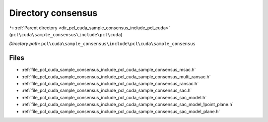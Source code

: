 .. _dir_pcl_cuda_sample_consensus_include_pcl_cuda_sample_consensus:


Directory consensus
===================


|exhale_lsh| :ref:`Parent directory <dir_pcl_cuda_sample_consensus_include_pcl_cuda>` (``pcl\cuda\sample_consensus\include\pcl\cuda``)

.. |exhale_lsh| unicode:: U+021B0 .. UPWARDS ARROW WITH TIP LEFTWARDS

*Directory path:* ``pcl\cuda\sample_consensus\include\pcl\cuda\sample_consensus``


Files
-----

- :ref:`file_pcl_cuda_sample_consensus_include_pcl_cuda_sample_consensus_msac.h`
- :ref:`file_pcl_cuda_sample_consensus_include_pcl_cuda_sample_consensus_multi_ransac.h`
- :ref:`file_pcl_cuda_sample_consensus_include_pcl_cuda_sample_consensus_ransac.h`
- :ref:`file_pcl_cuda_sample_consensus_include_pcl_cuda_sample_consensus_sac.h`
- :ref:`file_pcl_cuda_sample_consensus_include_pcl_cuda_sample_consensus_sac_model.h`
- :ref:`file_pcl_cuda_sample_consensus_include_pcl_cuda_sample_consensus_sac_model_1point_plane.h`
- :ref:`file_pcl_cuda_sample_consensus_include_pcl_cuda_sample_consensus_sac_model_plane.h`


